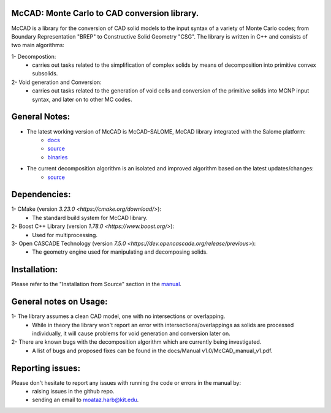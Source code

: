 McCAD: Monte Carlo to CAD conversion library.
---------------------------------------------
..  image:: https://gitlab.kitware.com/cmake/cmake/-/blob/master/CMakeLogo.gif


McCAD is a library for the conversion of CAD solid models to the input syntax of a variety of Monte Carlo codes; from Boundary Representation "BREP" to Constructive Solid Geometry "CSG".
The library is written in C++ and consists of two main algorithms:

1- Decompostion:
   * carries out tasks related to the simplification of complex solids by means of decomposition into primitive convex subsolids.
2- Void generation and Conversion:
   * carries out tasks related to the generation of void cells and conversion of the primitive solids into MCNP input syntax, and later on to other MC codes.

General Notes:
--------------
* The latest working version of McCAD is McCAD-SALOME, McCAD library integrated with the Salome platform:
   * `docs <https://github.com/inr-kit/McCad-Salome-Docs>`_
   * `source <https://github.com/inr-kit/McCad-Salome-Source>`_
   * `binaries <https://github.com/inr-kit/McCad-Salome-Binaries>`_
 
* The current decomposition algorithm is an isolated and improved algorithm based on the latest updates/changes:
   * `source <https://github.com/inr-kit/McCAD-FreeCAD>`_

Dependencies:
--------------
1- CMake (version `3.23.0 <https://cmake.org/download/>`):
   * The standard build system for McCAD library.

2- Boost C++ Library (version `1.78.0 <https://www.boost.org/>`):
   * Used for multiprocessing.

3- Open CASCADE Technology (version `7.5.0 <https://dev.opencascade.org/release/previous>`):
   * The geometry engine used for manipulating and decomposing solids.

Installation:
-------------
Please refer to the "Installation from Source" section in the `manual <https://github.com/moatazharb/McCAD/blob/develop/docs/Manual%20v1.0/McCAD_manual_v1.pdf>`_.

General notes on Usage:
-----------------------
1- The library assumes a clean CAD model, one with no intersections or overlapping.
   * While in theory the library won't report an error with intersections/overlappings as solids are processed individually, it will cause problems for void generation and conversion later on.
2- There are known bugs with the decomposition algorithm which are currently being investigated.
   * A list of bugs and proposed fixes can be found in the docs/Manual v1.0/McCAD_manual_v1.pdf.
   
Reporting issues:
-----------------
Please don't hesitate to report any issues with running the code or errors in the manual by:
   * raising issues in the github repo.
   * sending an email to moataz.harb@kit.edu.
